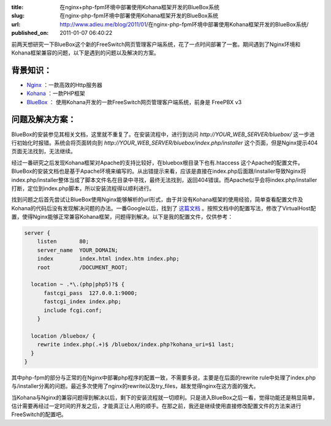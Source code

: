 :title: 在nginx+php-fpm环境中部署使用Kohana框架开发的BlueBox系统
:slug: 在nginx-php-fpm环境中部署使用Kohana框架开发的BlueBox系统
:url: http://www.adieu.me/blog/2011/01/在nginx-php-fpm环境中部署使用Kohana框架开发的BlueBox系统/
:published_on: 2011-01-07 06:40:22

前两天想研究一下BlueBox这个新的FreeSwitch网页管理客户端系统，花了一点时间部署了一套。期间遇到了Nginx环境和Kohana框架兼容的问题，以下是遇到的问题以及解决的方案。

背景知识：
==========

* `Nginx <http://nginx.net/>`_ ：一款高效的Http服务器
* `Kohana <http://kohanaframework.org/>`_ ：一款PHP框架
* `BlueBox <http://www.2600hz.org/>`_ ： 使用Kohana开发的一款FreeSwitch网页管理客户端系统，前身是 FreePBX v3

问题及解决方案：
================

BlueBox的安装参见其相关文档，这里就不重复了。在安装流程中，进行到访问 *http://YOUR_WEB_SERVER/bluebox/* 这一步进行初始化时报错。系统会将页面转向到 *http://YOUR_WEB_SERVER/bluebox/index.php/installer* 这个页面，但是Nginx提示404页面无法找到，无法继续。

经过一番研究之后发现Kohana框架对Apache的支持比较好，在bluebox根目录下也有.htaccess 这个Apache的配置文件。BlueBox的安装文档也是基于Apache环境来编写的。从出错提示来看，应该是直接在index.php后面跟/installer导致Nginx将index.php/installer整体当成了脚本文件名在目录中寻找，最终无法找到，返回404错误。而Apache似乎会将index.php/installer打断，定位到index.php脚本，所以安装流程得以顺利进行。

找到问题之后首先尝试让BlueBox使用Nginx能够解析的url形式，由于并没有Kohana框架的使用经验，简单查看配置文件及Kohana的代码后没有发现解决问题的办法。一番Google以后，找到了 `这篇文档 <http://forum.kohanaframework.org/discussion/1505/x>`_ 。按照文档中的配置写法，修改了VirtualHost配置，使得Nginx能够正常兼容Kohana框架，问题得到解决。以下是我的配置文件，仅供参考：

.. sourcecode:: nginx

  server {
      listen       80;
      server_name  YOUR_DOMAIN;
      index        index.html index.htm index.php;
      root         /DOCUMENT_ROOT;

    location ~ .*\.(php|php5)?$ {
        fastcgi_pass  127.0.0.1:9000;
        fastcgi_index index.php;
        include fcgi.conf;
      }

    location /bluebox/ {
      rewrite index.php(.+)$ /bluebox/index.php?kohana_uri=$1 last;
    }
  }

其中php-fpm的部分与正常的在Nginx中部署php程序的配置一致，不需要多说，主要是在后面的rewrite rule中处理了index.php与/installer分离的问题。最近多次使用了nginx的rewrite以及try_files，越发觉得nginx在这方面的强大。

当Kohana与Nginx的兼容问题得到解决以后，剩下的安装流程就一切顺利。只是进入BlueBox之后一看，觉得功能还是稍显简单，估计需要再经过一定时间的开发之后，才能真正让人用的顺手。在那之前，我还是继续使用直接修改配置文件的方法来进行FreeSwitch的配置吧。
